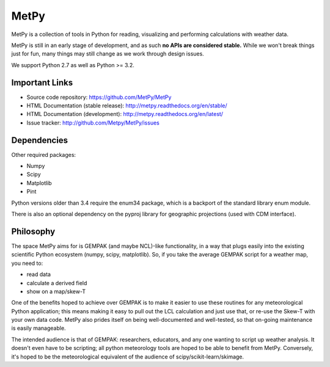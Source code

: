 MetPy
=====

.. image:: https://img.shields.io/pypi/l/metpy.svg
    :target: https://pypi.python.org/pypi/MetPy/
    :alt: License

.. image:: https://img.shields.io/github/issues/metpy/metpy.svg
    :target: http://www.github.com/metpy/MetPy/issues
    :alt: GitHub Issues

.. image:: https://img.shields.io/github/tag/metpy/metpy.svg
    :target: https://github.com/metpy/MetPy/tags
    :alt: GitHub Tags

.. image:: https://img.shields.io/pypi/v/metpy.svg
    :target: https://pypi.python.org/pypi/MetPy/
    :alt: PyPI Package

.. image:: https://img.shields.io/pypi/dm/metpy.svg
    :target: https://pypi.python.org/pypi/MetPy/
    :alt: PyPI Downloads

.. image:: https://binstar.org/unidata/metpy/badges/version.svg
    :target: https://binstar.org/unidata/metpy
    :alt: Binstar Package

.. image:: https://binstar.org/unidata/metpy/badges/downloads.svg
    :target: https://binstar.org/unidata/metpy
    :alt: Binstar Downloads

.. image:: https://travis-ci.org/metpy/MetPy.svg?branch=master
    :target: https://travis-ci.org/metpy/MetPy
    :alt: Travis Build Status

.. image:: https://codecov.io/github/metpy/MetPy/coverage.svg?branch=master
    :target: https://codecov.io/github/metpy/MetPy?branch=master
    :alt: Code Coverage Status

.. image:: https://www.quantifiedcode.com/api/v1/project/1153e58350aa41e6a7970a134febeb2d/badge.svg
    :target: https://www.quantifiedcode.com/app/project/1153e58350aa41e6a7970a134febeb2d
    :alt: Code issues

.. image:: https://api.codacy.com/project/badge/grade/e1ea0937eb4942e79a44bc9bb2de616d
    :target: https://www.codacy.com/app/dopplershift/MetPy
    :alt: Codacy code issues

.. image:: https://readthedocs.org/projects/pip/badge/?version=latest
    :target: http://metpy.readthedocs.org/en/latest/
    :alt: Latest Doc Build Status

.. image:: https://readthedocs.org/projects/pip/badge/?version=stable
    :target: http://metpy.readthedocs.org/en/stable/
    :alt: Stable Doc Build Status

MetPy is a collection of tools in Python for reading, visualizing and
performing calculations with weather data.

MetPy is still in an early stage of development, and as such
**no APIs are considered stable.** While we won't break things
just for fun, many things may still change as we work through
design issues.

We support Python 2.7 as well as Python >= 3.2.

Important Links
---------------

- Source code repository: https://github.com/MetPy/MetPy
- HTML Documentation (stable release): http://metpy.readthedocs.org/en/stable/
- HTML Documentation (development): http://metpy.readthedocs.org/en/latest/
- Issue tracker: http://github.com/Metpy/MetPy/issues

Dependencies
------------
Other required packages:

- Numpy
- Scipy
- Matplotlib
- Pint

Python versions older than 3.4 require the enum34 package, which is a backport
of the standard library enum module.

There is also an optional dependency on the pyproj library for geographic
projections (used with CDM interface).

Philosophy
----------
The space MetPy aims for is GEMPAK (and maybe NCL)-like functionality, in a way that plugs easily
into the existing scientific Python ecosystem (numpy, scipy, matplotlib). So, if you take the average GEMPAK script
for a weather map, you need to:

- read data
- calculate a derived field
- show on a map/skew-T

One of the benefits hoped to achieve over GEMPAK is to make it easier to use these routines for any
meteorological Python application; this means making it easy to pull out the LCL calculation and just use that,
or re-use the Skew-T with your own data code. MetPy also prides itself on being well-documented and well-tested,
so that on-going maintenance is easily manageable.

The intended audience is that of GEMPAK: researchers, educators, and any one wanting to script up weather analysis.
It doesn't even have to be scripting; all python meteorology tools are hoped to be able to benefit from MetPy.
Conversely, it's hoped to be the meteorological equivalent of the audience of scipy/scikit-learn/skimage.
